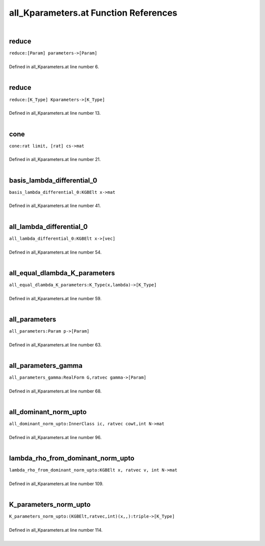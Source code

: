 .. _all_Kparameters.at_ref:

all_Kparameters.at Function References
=======================================================
|

.. _reduce_[param]_parameters->[param]1:

reduce
-------------------------------------------------
| ``reduce:[Param] parameters->[Param]``
| 
| Defined in all_Kparameters.at line number 6.
| 

.. _reduce_[k_type]_kparameters->[k_type]1:

reduce
-------------------------------------------------
| ``reduce:[K_Type] Kparameters->[K_Type]``
| 
| Defined in all_Kparameters.at line number 13.
| 

.. _cone_rat_limit,_[rat]_cs->mat1:

cone
-------------------------------------------------
| ``cone:rat limit, [rat] cs->mat``
| 
| Defined in all_Kparameters.at line number 21.
| 

.. _basis_lambda_differential_0_kgbelt_x->mat1:

basis_lambda_differential_0
-------------------------------------------------
| ``basis_lambda_differential_0:KGBElt x->mat``
| 
| Defined in all_Kparameters.at line number 41.
| 

.. _all_lambda_differential_0_kgbelt_x->[vec]1:

all_lambda_differential_0
-------------------------------------------------
| ``all_lambda_differential_0:KGBElt x->[vec]``
| 
| Defined in all_Kparameters.at line number 54.
| 

.. _all_equal_dlambda_k_parameters_k_type(x,lambda)->[k_type]1:

all_equal_dlambda_K_parameters
-------------------------------------------------
| ``all_equal_dlambda_K_parameters:K_Type(x,lambda)->[K_Type]``
| 
| Defined in all_Kparameters.at line number 59.
| 

.. _all_parameters_param_p->[param]1:

all_parameters
-------------------------------------------------
| ``all_parameters:Param p->[Param]``
| 
| Defined in all_Kparameters.at line number 63.
| 

.. _all_parameters_gamma_realform_g,ratvec_gamma->[param]1:

all_parameters_gamma
-------------------------------------------------
| ``all_parameters_gamma:RealForm G,ratvec gamma->[Param]``
| 
| Defined in all_Kparameters.at line number 68.
| 

.. _all_dominant_norm_upto_innerclass_ic,_ratvec_cowt,int_n->mat1:

all_dominant_norm_upto
-------------------------------------------------
| ``all_dominant_norm_upto:InnerClass ic, ratvec cowt,int N->mat``
| 
| Defined in all_Kparameters.at line number 96.
| 

.. _lambda_rho_from_dominant_norm_upto_kgbelt_x,_ratvec_v,_int_n->mat1:

lambda_rho_from_dominant_norm_upto
-------------------------------------------------
| ``lambda_rho_from_dominant_norm_upto:KGBElt x, ratvec v, int N->mat``
| 
| Defined in all_Kparameters.at line number 109.
| 

.. _k_parameters_norm_upto_(kgbelt,ratvec,int)(x,,):triple->[k_type]1:

K_parameters_norm_upto
-------------------------------------------------
| ``K_parameters_norm_upto:(KGBElt,ratvec,int)(x,,):triple->[K_Type]``
| 
| Defined in all_Kparameters.at line number 114.
| 


